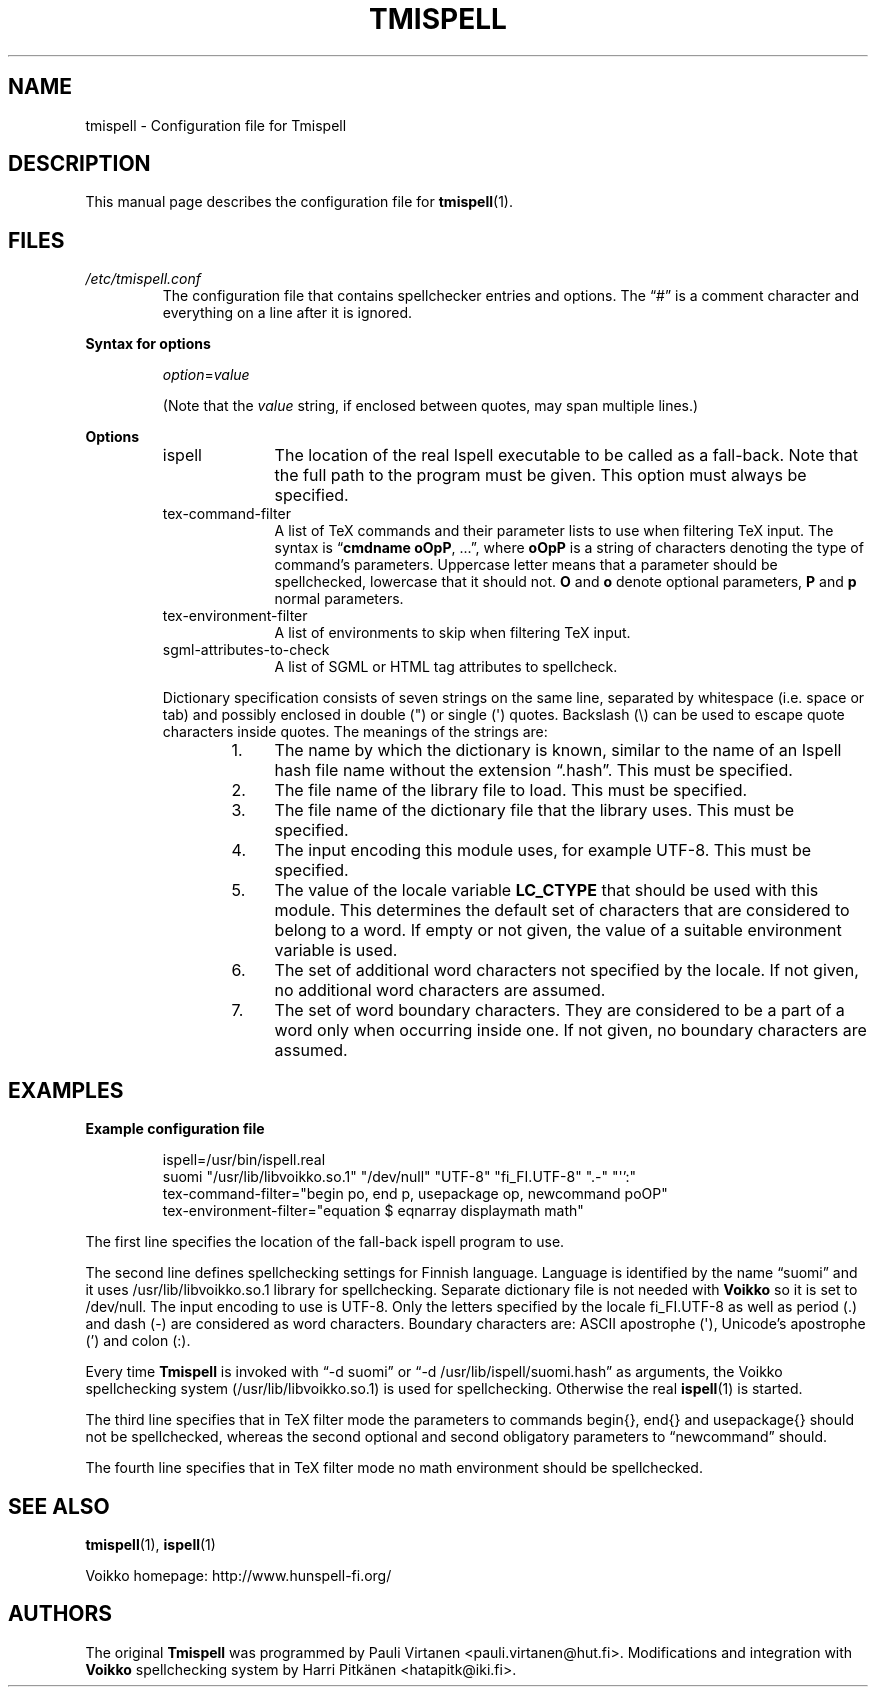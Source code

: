 \" vim: tw=72

.TH "TMISPELL" "5" "2006-07-26"

.SH NAME
tmispell \- Configuration file for Tmispell

.SH DESCRIPTION
This manual page describes the configuration file for
.BR tmispell (1).

.SH FILES

.PP
.TP
.I /etc/tmispell.conf
The configuration file that contains spellchecker entries and options. The
\*(lq#\*(rq is a comment character and everything on a line after it is
ignored.

.PP
.B "Syntax for options"

.RS
.IR option = value

.PP
(Note that the
.I value
string, if enclosed between quotes, may span multiple lines.)
.RE

.PP
.B "Options"

.RS

.IP "ispell" 10
The location of the real Ispell executable to be called as a fall-back.
Note that the full path to the program must be given. This option must
always be specified.

.IP "tex-command-filter" 10
A list of TeX commands and their parameter lists to use when
filtering TeX input. The syntax is
.RB \*(lq "cmdname oOpP" ", ...\*(rq,"
where
.B oOpP
is a string of characters denoting the type of command's parameters.
Uppercase letter means that a parameter should be spellchecked,
lowercase that it should not.
.B O
and
.B o
denote optional parameters, 
.B P
and
.B p
normal parameters.

.IP "tex-environment-filter" 10
A list of environments to skip when filtering TeX input.

.IP "sgml-attributes-to-check" 10
A list of SGML or HTML tag attributes to spellcheck.

.PP
Dictionary specification consists of seven strings on the same line, separated by
whitespace (i.e. space or tab) and possibly enclosed in double (") or single
(\(aq) quotes. Backslash (\e) can be used to escape quote characters inside
quotes. The meanings of the strings are:

.RS 6
.IP "1." 4
The name by which the dictionary is known, similar to the name of an
Ispell hash file name without the extension \*(lq.hash\*(rq. This must
be specified.

.IP "2." 4
The file name of the library file to load. This must be specified.

.IP "3." 4
The file name of the dictionary file that the library uses. This must be
specified.

.IP "4." 4
The input encoding this module uses, for example UTF-8. This must be
specified.

.IP "5." 4
The value of the locale variable
.B LC_CTYPE
that should be used with this module. This determines the default set of
characters that are considered to belong to a word. If empty or not
given, the value of a suitable environment variable is used.

.IP "6." 4
The set of additional word characters not specified by the locale. If
not given, no additional word characters are assumed.

.IP "7." 4
The set of word boundary characters. They are considered to be a part of
a word only when occurring inside one. If not given, no boundary
characters are assumed.

.RE
.RE

.SH "EXAMPLES"

.PP
.B Example configuration file

.RS
.PP
ispell=/usr/bin/ispell.real
.br
suomi "/usr/lib/libvoikko.so.1" "/dev/null" "UTF-8" "fi_FI.UTF-8" ".-" "\(aq':"
.br
tex-command-filter="begin po, end p, usepackage op, newcommand poOP"
.br
tex-environment-filter="equation $ eqnarray displaymath math"
.RE

.PP
The first line specifies the location of the fall-back ispell program to
use.

.PP
The second line defines spellchecking settings for Finnish language. Language is
identified by the name \*(lqsuomi\*(rq and it uses /usr/lib/libvoikko.so.1 library
for spellchecking. Separate dictionary file is not needed with
.B Voikko
so it is set to /dev/null. The input encoding to use is UTF-8. Only the letters
specified by the locale fi_FI.UTF-8 as well as period (.) and dash (\-) are
considered as word characters. Boundary characters are: ASCII apostrophe
(\(aq), Unicode's apostrophe (') and colon (:).

.PP
Every time
.B Tmispell
is invoked with \*(lq\-d suomi\*(rq or \*(lq\-d /usr/lib/ispell/suomi.hash\*(rq
as arguments, the Voikko spellchecking system (/usr/lib/libvoikko.so.1) is used
for spellchecking. Otherwise the real
.BR ispell (1)
is started.

.PP
The third line specifies that in TeX filter mode the parameters to
commands begin{}, end{} and usepackage{} should not be spellchecked,
whereas the second optional and second obligatory parameters to
\*(lqnewcommand\*(rq should.

.PP
The fourth line specifies that in TeX filter mode no math environment
should be spellchecked.

.SH "SEE ALSO"

.PP
.BR tmispell (1),
.BR ispell (1)

.PP
Voikko homepage: http://www.hunspell-fi.org/

.SH "AUTHORS"
The original
.B Tmispell
was programmed by Pauli Virtanen <pauli.virtanen@hut.fi>.
Modifications and integration with
.B Voikko
spellchecking system by Harri Pitkänen <hatapitk@iki.fi>.
